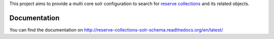 This project aims to provide a multi core solr configuration to search for `reserve collections <https://github.com/unibib-duisburg-essen/reserve-collections>`_ and its related objects. 

Documentation
-------------

You can find the documentation on http://reserve-collections-solr-schema.readthedocs.org/en/latest/
